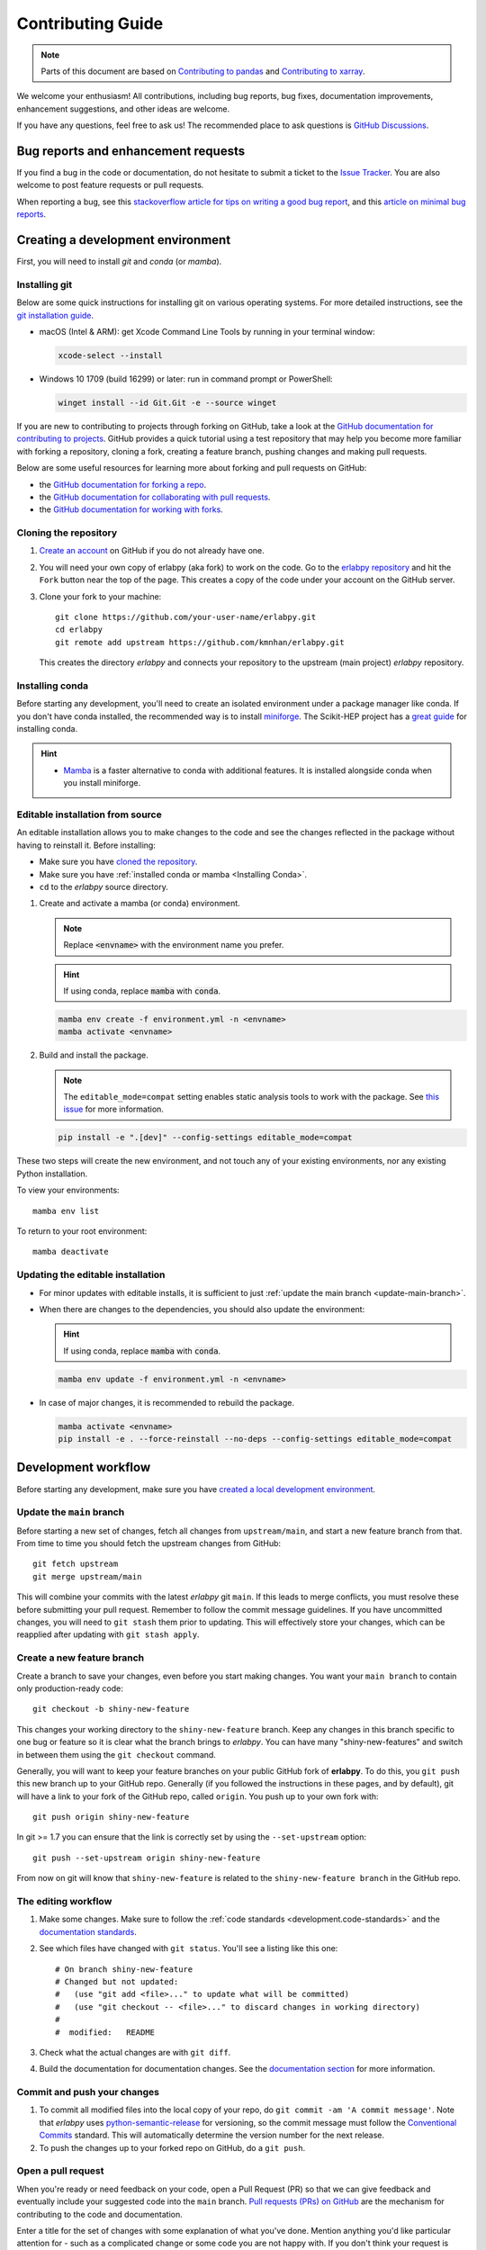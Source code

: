 ******************
Contributing Guide
******************

.. note::

  Parts of this document are based on `Contributing to pandas
  <http://pandas.pydata.org/pandas-docs/stable/contributing.html>`_ and
  `Contributing to xarray
  <https://docs.xarray.dev/en/stable/contributing.html>`_.

We welcome your enthusiasm! All contributions, including bug reports, bug fixes,
documentation improvements, enhancement suggestions, and other ideas are welcome.

If you have any questions, feel free to ask us! The recommended place to ask questions
is `GitHub Discussions <https://github.com/kmnhan/erlabpy/discussions>`_.

Bug reports and enhancement requests
====================================

If you find a bug in the code or documentation, do not hesitate to submit a ticket to
the `Issue Tracker <https://github.com/kmnhan/erlabpy/issues>`_. You are also welcome to
post feature requests or pull requests.

When reporting a bug, see this `stackoverflow article for tips on writing a good bug
report <https://stackoverflow.com/help/mcve>`_, and this `article on minimal bug reports
<https://matthewrocklin.com/minimal-bug-reports>`_.

Creating a development environment
==================================

First, you will need to install `git` and `conda` (or `mamba`).

Installing git
--------------

Below are some quick instructions for installing git on various operating systems. For
more detailed instructions, see the `git installation guide
<https://git-scm.com/book/en/v2/Getting-Started-Installing-Git>`_.

* macOS (Intel & ARM): get Xcode Command Line Tools by running in your terminal window:

  .. code-block:: sh

      xcode-select --install

* Windows 10 1709 (build 16299) or later: run in command prompt or PowerShell:

  .. code-block:: sh

      winget install --id Git.Git -e --source winget

If you are new to contributing to projects through forking on GitHub, take a look at the
`GitHub documentation for contributing to projects
<https://docs.github.com/en/get-started/quickstart/contributing-to-projects>`_. GitHub
provides a quick tutorial using a test repository that may help you become more familiar
with forking a repository, cloning a fork, creating a feature branch, pushing changes
and making pull requests.

Below are some useful resources for learning more about forking and pull requests on GitHub:

* the `GitHub documentation for forking a repo <https://docs.github.com/en/get-started/quickstart/fork-a-repo>`_.
* the `GitHub documentation for collaborating with pull requests <https://docs.github.com/en/pull-requests/collaborating-with-pull-requests>`_.
* the `GitHub documentation for working with forks <https://docs.github.com/en/pull-requests/collaborating-with-pull-requests/working-with-forks>`_.


Cloning the repository
----------------------

1. `Create an account <https://github.com/>`_ on GitHub if you do not already have one.

2. You will need your own copy of erlabpy (aka fork) to work on the code. Go to the
   `erlabpy repository <https://github.com/kmnhan/erlabpy>`_ and hit the ``Fork`` button
   near the top of the page. This creates a copy of the code under your account on the
   GitHub server.

3. Clone your fork to your machine::

    git clone https://github.com/your-user-name/erlabpy.git
    cd erlabpy
    git remote add upstream https://github.com/kmnhan/erlabpy.git

   This creates the directory `erlabpy` and connects your repository to the upstream
   (main project) *erlabpy* repository.


.. _Installing conda:

Installing conda
----------------

Before starting any development, you'll need to create an isolated environment under a
package manager like conda. If you don't have conda installed, the recommended way is to
install `miniforge <https://github.com/conda-forge/miniforge>`_. The Scikit-HEP project
has a `great guide <https://scikit-hep.org/user/installing-conda>`_  for installing
conda.

.. hint::

  - `Mamba <https://mamba.readthedocs.io>`_ is a faster alternative to conda with
    additional features. It is installed alongside conda when you install miniforge.

Editable installation from source
---------------------------------

An editable installation allows you to make changes to the code and see the changes
reflected in the package without having to reinstall it. Before installing:

- Make sure you have `cloned the repository <#cloning-the-repository>`_.
- Make sure you have :ref:`installed conda or mamba <Installing Conda>`.
- ``cd`` to the *erlabpy* source directory.

1. Create and activate a mamba (or conda) environment.

   .. note::

     Replace :code:`<envname>`  with the environment name you prefer.

   .. hint::

     If using conda, replace :code:`mamba` with :code:`conda`.

   .. code-block:: sh

     mamba env create -f environment.yml -n <envname>
     mamba activate <envname>


2. Build and install the package.

   .. note::

      The ``editable_mode=compat`` setting enables static analysis tools to work with
      the package. See `this issue <https://github.com/pypa/setuptools/issues/3518>`_
      for more information.

   .. code-block:: sh

     pip install -e ".[dev]" --config-settings editable_mode=compat

These two steps will create the new environment, and not touch any of your existing
environments, nor any existing Python installation.

To view your environments::

      mamba env list

To return to your root environment::

      mamba deactivate

Updating the editable installation
----------------------------------

* For minor updates with editable installs, it is sufficient to just :ref:`update the
  main branch <update-main-branch>`.

* When there are changes to the dependencies, you should also update the environment:

  .. hint::

    If using conda, replace :code:`mamba` with :code:`conda`.

  .. code-block:: bash

    mamba env update -f environment.yml -n <envname>

* In case of major changes, it is recommended to rebuild the package.

  .. code-block:: bash

    mamba activate <envname>
    pip install -e . --force-reinstall --no-deps --config-settings editable_mode=compat

.. _development.workflow:

Development workflow
====================

Before starting any development, make sure you have `created a local development environment <#creating-a-development-environment>`_.

Update the ``main`` branch
--------------------------

.. _update-main-branch:

Before starting a new set of changes, fetch all changes from ``upstream/main``, and
start a new feature branch from that. From time to time you should fetch the upstream
changes from GitHub: ::

    git fetch upstream
    git merge upstream/main

This will combine your commits with the latest *erlabpy* git ``main``. If this leads to
merge conflicts, you must resolve these before submitting your pull request. Remember to
follow the commit message guidelines. If you have uncommitted changes, you will need to
``git stash`` them prior to updating. This will effectively store your changes, which
can be reapplied after updating with ``git stash apply``.


Create a new feature branch
---------------------------

Create a branch to save your changes, even before you start making changes. You want
your ``main branch`` to contain only production-ready code::

    git checkout -b shiny-new-feature

This changes your working directory to the ``shiny-new-feature`` branch.  Keep any
changes in this branch specific to one bug or feature so it is clear what the branch
brings to *erlabpy*. You can have many "shiny-new-features" and switch in between them
using the ``git checkout`` command.

Generally, you will want to keep your feature branches on your public GitHub fork of
**erlabpy**. To do this, you ``git push`` this new branch up to your GitHub repo.
Generally (if you followed the instructions in these pages, and by default), git will
have a link to your fork of the GitHub repo, called ``origin``. You push up to your own
fork with: ::

    git push origin shiny-new-feature

In git >= 1.7 you can ensure that the link is correctly set by using the
``--set-upstream`` option: ::

    git push --set-upstream origin shiny-new-feature

From now on git will know that ``shiny-new-feature`` is related to the
``shiny-new-feature branch`` in the GitHub repo.


The editing workflow
--------------------

1. Make some changes. Make sure to follow the :ref:`code standards
   <development.code-standards>` and the `documentation standards <#documentation>`_.

2. See which files have changed with ``git status``. You'll see a listing like this one: ::

    # On branch shiny-new-feature
    # Changed but not updated:
    #   (use "git add <file>..." to update what will be committed)
    #   (use "git checkout -- <file>..." to discard changes in working directory)
    #
    #  modified:   README

3. Check what the actual changes are with ``git diff``.

4. Build the documentation for documentation changes. See the `documentation section
   <#building-the-documentation-locally>`_ for more information.

Commit and push your changes
----------------------------

1. To commit all modified files into the local copy of your repo, do ``git commit -am 'A
   commit message'``. Note that *erlabpy* uses `python-semantic-release
   <https://python-semantic-release.readthedocs.io/>`_ for versioning, so the commit
   message must follow the `Conventional Commits
   <https://www.conventionalcommits.org/en/v1.0.0/>`_ standard. This will automatically
   determine the version number for the next release.

2. To push the changes up to your forked repo on GitHub, do a ``git push``.

Open a pull request
-------------------

When you're ready or need feedback on your code, open a Pull Request (PR) so that we can
give feedback and eventually include your suggested code into the ``main`` branch. `Pull
requests (PRs) on GitHub
<https://docs.github.com/en/pull-requests/collaborating-with-pull-requests/proposing-changes-to-your-work-with-pull-requests/about-pull-requests>`_
are the mechanism for contributing to the code and documentation.

Enter a title for the set of changes with some explanation of what you've done. Mention
anything you'd like particular attention for - such as a complicated change or some code
you are not happy with. If you don't think your request is ready to be merged, just say
so in your pull request message and use the "Draft PR" feature of GitHub. This is a good
way of getting some preliminary code review.

.. _development.code-standards:

Code standards
==============

- Import sorting, formatting, and linting are enforced with `Ruff
  <https://github.com/astral-sh/ruff>`_.

- If you wish to contribute, using `pre-commit <https://pre-commit.com>`_ is
  recommended. This will ensure that your code is properly formatted before you commit
  it. A pre-commit configuration file is included in the repository, and you can install
  it by running ``pre-commit install`` in the repository root.

- When writing code that uses Qt, please adhere to the following rules:

  * Import all Qt bindings from `qtpy <https://github.com/spyder-ide/qtpy>`_, and only
    import the top level modules: ::

      from qtpy import QtWidgets, QtCore, QtGui

  * Use fully qualified enum names from Qt6 instead of the short-form enums from Qt5, i.
    e., `QtCore.Qt.CheckState.Checked` instead of `QtCore.Qt.Checked`.

  * Use the signal and slot syntax from PySide6 (``QtCore.Signal`` and ``QtCore.Slot``
    instead of ``QtCore.pyqtSignal`` and ``QtCore.pyqtSlot``)

  * When using Qt Designer, place ``.ui`` files in the same directory as the Python file
    that   uses them. The files must be imported using the ``loadUiType`` function from
    ``qtpy.uic``. For example: ::

      from qtpy import uic

      class MyWidget(*uic.loadUiType(os.path.join(os.path.dirname(__file__), "mywidget.ui"))):
          def __init__(self):
              super().__init__()
              self.setupUi(self)

- Please try to add type annotations to your code. This will help with code completion
  and static analysis.

- We are in the process of adding type annotations to the codebase, and most of it
  should pass `mypy <https://mypy.readthedocs.io/en/stable/>`_ except for the io and
  interactive modules.

Documentation
=============

The documentation is written in **reStructuredText**, which is almost like writing in
plain English, and built using `Sphinx <http://sphinx-doc.org/>`__. The Sphinx
Documentation has an excellent `introduction to reST
<http://www.sphinx-doc.org/en/master/usage/restructuredtext/basics.html>`__. Review the
Sphinx docs to perform more complex changes to the documentation as well.

Some other important things to know about the docs:

- The documentation consists of two parts: the docstrings in the code itself and the
  docs in this folder ``erlabpy/docs/source/``.

  The docstrings are meant to provide a clear explanation of the usage of the individual
  functions, while the documentation in this folder consists of tutorial-like overviews
  per topic together with some other information.

- The docstrings follow the **NumPy Docstring Standard**, which is used widely in the
  Scientific Python community. This standard specifies the format of the different
  sections of the docstring. Refer to the `documentation for the Numpy docstring format
  <https://numpydoc.readthedocs.io/en/latest/format.html#docstring-standard>`_ and the
  `Sphinx examples
  <https://www.sphinx-doc.org/en/master/usage/extensions/example_numpy.html>`_ for
  detailed explanation and examples, or look at some of the existing functions to extend
  it in a similar manner.

- The documentation is automatically updated by Read the Docs when a new commit is
  pushed to ``main``.

- Type annotations that follow :pep:`484` are recommended in the code, which are
  automatically included in the documentation. Hence, you may omit the type information
  for well-annotated functions.

- We aim to follow the recommendations from the `Python documentation
  <https://devguide.python.org/documentation/start-documenting/index.html#sections>`_
  and the `Sphinx reStructuredText documentation
  <https://www.sphinx-doc.org/en/master/usage/restructuredtext/basics.html#sections>`_
  for section markup characters,

  - ``*`` with overline, for chapters

  - ``=``, for heading

  - ``-``, for sections

  - ``~``, for subsections

  - ``**`` text ``**``, for **bold** text


Building the documentation locally
----------------------------------

Check whether all documentation dependencies are installed with

.. code-block:: sh

    pip install -r docs/requirements.txt

then build the documentation by running:

.. code-block:: sh

    cd docs/
    make clean
    make html

Then you can find the HTML output files in the folder ``erlabpy/docs/build/html/``.

To see what the documentation now looks like with your changes, you can view the HTML
build locally by opening the files in your local browser. For example, if you normally
use Google Chrome as your browser, you could enter::

    google-chrome build/html/index.html

in the terminal, running from within the ``doc/`` folder. You should now see a new tab
pop open in your local browser showing the documentation. The different pages of this
local build of the documentation are linked together, so you can browse the whole
documentation by following links the same way you would on the hosted website.
